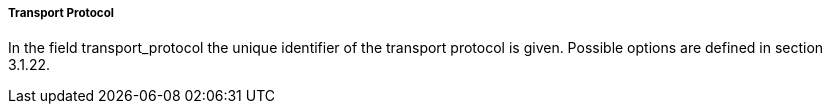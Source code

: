 ===== Transport Protocol
In the field +transport_protocol+ the unique identifier of the transport protocol is given. Possible options are defined in section 3.1.22.
